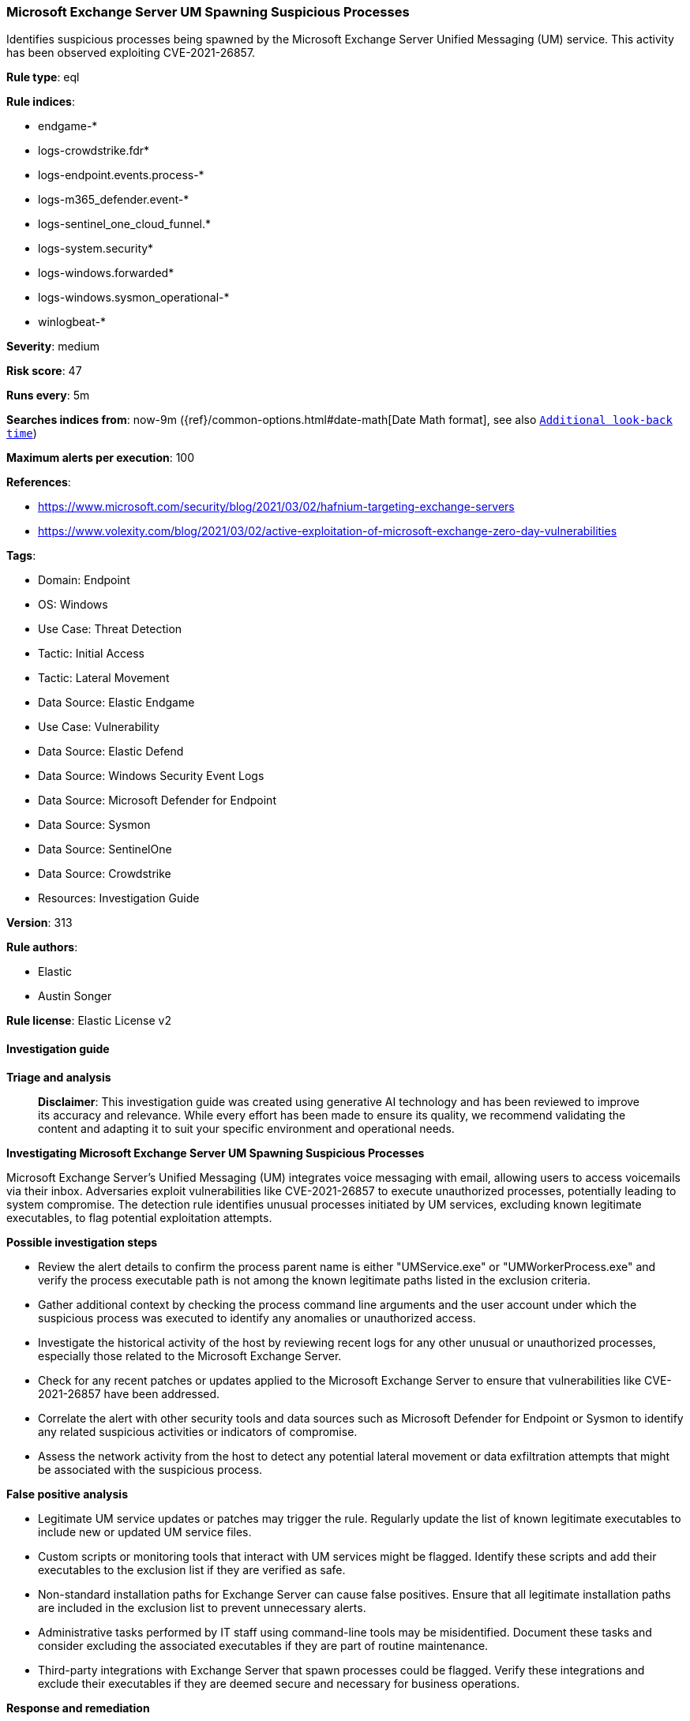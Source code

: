 [[microsoft-exchange-server-um-spawning-suspicious-processes]]
=== Microsoft Exchange Server UM Spawning Suspicious Processes

Identifies suspicious processes being spawned by the Microsoft Exchange Server Unified Messaging (UM) service. This activity has been observed exploiting CVE-2021-26857.

*Rule type*: eql

*Rule indices*: 

* endgame-*
* logs-crowdstrike.fdr*
* logs-endpoint.events.process-*
* logs-m365_defender.event-*
* logs-sentinel_one_cloud_funnel.*
* logs-system.security*
* logs-windows.forwarded*
* logs-windows.sysmon_operational-*
* winlogbeat-*

*Severity*: medium

*Risk score*: 47

*Runs every*: 5m

*Searches indices from*: now-9m ({ref}/common-options.html#date-math[Date Math format], see also <<rule-schedule, `Additional look-back time`>>)

*Maximum alerts per execution*: 100

*References*: 

* https://www.microsoft.com/security/blog/2021/03/02/hafnium-targeting-exchange-servers
* https://www.volexity.com/blog/2021/03/02/active-exploitation-of-microsoft-exchange-zero-day-vulnerabilities

*Tags*: 

* Domain: Endpoint
* OS: Windows
* Use Case: Threat Detection
* Tactic: Initial Access
* Tactic: Lateral Movement
* Data Source: Elastic Endgame
* Use Case: Vulnerability
* Data Source: Elastic Defend
* Data Source: Windows Security Event Logs
* Data Source: Microsoft Defender for Endpoint
* Data Source: Sysmon
* Data Source: SentinelOne
* Data Source: Crowdstrike
* Resources: Investigation Guide

*Version*: 313

*Rule authors*: 

* Elastic
* Austin Songer

*Rule license*: Elastic License v2


==== Investigation guide



*Triage and analysis*


> **Disclaimer**:
> This investigation guide was created using generative AI technology and has been reviewed to improve its accuracy and relevance. While every effort has been made to ensure its quality, we recommend validating the content and adapting it to suit your specific environment and operational needs.


*Investigating Microsoft Exchange Server UM Spawning Suspicious Processes*


Microsoft Exchange Server's Unified Messaging (UM) integrates voice messaging with email, allowing users to access voicemails via their inbox. Adversaries exploit vulnerabilities like CVE-2021-26857 to execute unauthorized processes, potentially leading to system compromise. The detection rule identifies unusual processes initiated by UM services, excluding known legitimate executables, to flag potential exploitation attempts.


*Possible investigation steps*


- Review the alert details to confirm the process parent name is either "UMService.exe" or "UMWorkerProcess.exe" and verify the process executable path is not among the known legitimate paths listed in the exclusion criteria.
- Gather additional context by checking the process command line arguments and the user account under which the suspicious process was executed to identify any anomalies or unauthorized access.
- Investigate the historical activity of the host by reviewing recent logs for any other unusual or unauthorized processes, especially those related to the Microsoft Exchange Server.
- Check for any recent patches or updates applied to the Microsoft Exchange Server to ensure that vulnerabilities like CVE-2021-26857 have been addressed.
- Correlate the alert with other security tools and data sources such as Microsoft Defender for Endpoint or Sysmon to identify any related suspicious activities or indicators of compromise.
- Assess the network activity from the host to detect any potential lateral movement or data exfiltration attempts that might be associated with the suspicious process.


*False positive analysis*


- Legitimate UM service updates or patches may trigger the rule. Regularly update the list of known legitimate executables to include new or updated UM service files.
- Custom scripts or monitoring tools that interact with UM services might be flagged. Identify these scripts and add their executables to the exclusion list if they are verified as safe.
- Non-standard installation paths for Exchange Server can cause false positives. Ensure that all legitimate installation paths are included in the exclusion list to prevent unnecessary alerts.
- Administrative tasks performed by IT staff using command-line tools may be misidentified. Document these tasks and consider excluding the associated executables if they are part of routine maintenance.
- Third-party integrations with Exchange Server that spawn processes could be flagged. Verify these integrations and exclude their executables if they are deemed secure and necessary for business operations.


*Response and remediation*


- Isolate the affected Microsoft Exchange Server from the network to prevent further unauthorized access or lateral movement by the adversary.
- Terminate any suspicious processes identified as being spawned by the UM service that are not part of the known legitimate executables list.
- Apply the latest security patches and updates to the Microsoft Exchange Server to address CVE-2021-26857 and any other known vulnerabilities.
- Conduct a thorough review of the server's security logs and network traffic to identify any additional indicators of compromise or unauthorized access attempts.
- Restore the server from a known good backup taken before the suspicious activity was detected, ensuring that the backup is free from compromise.
- Implement enhanced monitoring and alerting for any future suspicious processes spawned by the UM service, using the detection rule as a baseline.
- Escalate the incident to the organization's security operations center (SOC) or incident response team for further investigation and to determine if additional systems may be affected.

==== Rule query


[source, js]
----------------------------------
process where host.os.type == "windows" and event.type == "start" and
  process.parent.name : ("UMService.exe", "UMWorkerProcess.exe") and
    not process.executable : (
          "?:\\Windows\\System32\\werfault.exe",
          "?:\\Windows\\System32\\wermgr.exe",
          "?:\\Program Files\\Microsoft\\Exchange Server\\V??\\Bin\\UMWorkerProcess.exe",
          "?:\\Program Files\\Microsoft\\Exchange Server\\Bin\\UMWorkerProcess.exe",
          "D:\\Exchange 2016\\Bin\\UMWorkerProcess.exe",
          "E:\\ExchangeServer\\Bin\\UMWorkerProcess.exe",
          "D:\\Exchange\\Bin\\UMWorkerProcess.exe",
          "D:\\Exchange Server\\Bin\\UMWorkerProcess.exe",
          "E:\\Exchange Server\\V15\\Bin\\UMWorkerProcess.exe",
          "\\Device\\HarddiskVolume?\\Windows\\System32\\werfault.exe",
          "\\Device\\HarddiskVolume?\\Windows\\System32\\wermgr.exe",
          "\\Device\\HarddiskVolume?\\Program Files\\Microsoft\\Exchange Server\\V??\\Bin\\UMWorkerProcess.exe",
          "\\Device\\HarddiskVolume?\\Program Files\\Microsoft\\Exchange Server\\Bin\\UMWorkerProcess.exe",
          "\\Device\\HarddiskVolume?\\Exchange 2016\\Bin\\UMWorkerProcess.exe",
          "\\Device\\HarddiskVolume?\\ExchangeServer\\Bin\\UMWorkerProcess.exe",
          "\\Device\\HarddiskVolume?\\Exchange\\Bin\\UMWorkerProcess.exe",
          "\\Device\\HarddiskVolume?\\Exchange Server\\Bin\\UMWorkerProcess.exe",
          "\\Device\\HarddiskVolume?\\Exchange Server\\V15\\Bin\\UMWorkerProcess.exe"
    )

----------------------------------

*Framework*: MITRE ATT&CK^TM^

* Tactic:
** Name: Initial Access
** ID: TA0001
** Reference URL: https://attack.mitre.org/tactics/TA0001/
* Technique:
** Name: Exploit Public-Facing Application
** ID: T1190
** Reference URL: https://attack.mitre.org/techniques/T1190/
* Tactic:
** Name: Lateral Movement
** ID: TA0008
** Reference URL: https://attack.mitre.org/tactics/TA0008/
* Technique:
** Name: Exploitation of Remote Services
** ID: T1210
** Reference URL: https://attack.mitre.org/techniques/T1210/
